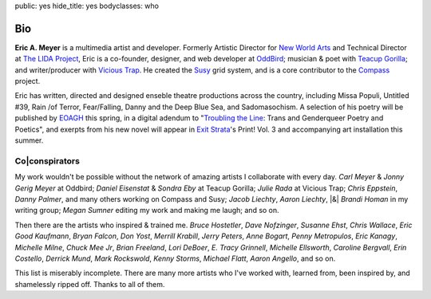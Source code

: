 public: yes
hide_title: yes
bodyclasses: who


Bio
===

**Eric A. Meyer** is a multimedia artist and developer.
Formerly Artistic Director for `New World Arts`_
and Technical Director at `The LIDA Project`_,
Eric is a co-founder, designer, and web developer at OddBird_;
musician & poet with `Teacup Gorilla`_;
and writer/producer with `Vicious Trap`_.
He created the Susy_ grid system,
and is a core contributor to the Compass_ project.

Eric has written, directed and designed
enseble theatre productions across the country,
including Missa Populi, Untitled #39, Rain /of Terror,
Fear/Falling, Danny and the Deep Blue Sea, and Sadomasochism.
A selection of his poetry will be published by EOAGH_ this spring,
in a digital adendum to
"`Troubling the Line`_: Trans and Genderqueer Poetry and Poetics",
and exerpts from his new novel will appear in
`Exit Strata`_'s Print! Vol. 3
and accompanying art installation this summer.

.. _OddBird: http://oddbird.net/
.. _Teacup Gorilla: http://teacupgorilla.com/
.. _Vicious Trap: http://vicioustrap.com/
.. _New World Arts: http://newworldarts.org/
.. _The LIDA Project: http://lida.org/
.. _EOAGH: http://eoagh.com/
.. _Susy: http://susy.oddbird.net/
.. _Compass: http://compass-style.org/
.. _Troubling the Line: http://www.nightboat.org/title/troubling-line-trans-and-genderqueer-poetry-and-poetics
.. _Exit Strata: http://www.exitstrata.com/

Co|conspirators
---------------

My work wouldn't be possible
without the network of amazing artists
I collaborate with every day.
*Carl Meyer* & *Jonny Gerig Meyer* at Oddbird;
*Daniel Eisenstat* & *Sondra Eby* at Teacup Gorilla;
*Julie Rada* at Vicious Trap;
*Chris Eppstein*, *Danny Palmer*, and many others working on Compass and Susy;
*Jacob Liechty*, *Aaron Liechty*, |&| *Brandi Homan* in my writing group;
*Megan Sumner* editing my work and making me laugh;
and so on.

Then there are the artists
who inspired & trained me.
*Bruce Hostetler*,
*Dave Nofzinger*,
*Susanne Ehst*,
*Chris Wallace*,
*Eric Good Kaufmann*,
*Bryan Falcon*,
*Don Yost*,
*Merrill Krabill*,
*Jerry Peters*,
*Anne Bogart*,
*Penny Metropulos*,
*Eric Kanagy*,
*Michelle Milne*,
*Chuck Mee Jr*,
*Brian Freeland*,
*Lori DeBoer*,
*E. Tracy Grinnell*,
*Michelle Ellsworth*,
*Caroline Bergvall*,
*Erin Costello*,
*Derrick Mund*,
*Mark Rockswold*,
*Kenny Storms*,
*Michael Flatt*,
*Aaron Angello*,
and so on.

This list is miserably incomplete.
There are many more artists who I've worked with,
learned from,
been inspired by,
and shamelessly ripped off.
Thanks to all of them.

.. |&| raw:: html

  <span class="amp">&amp;</span>
